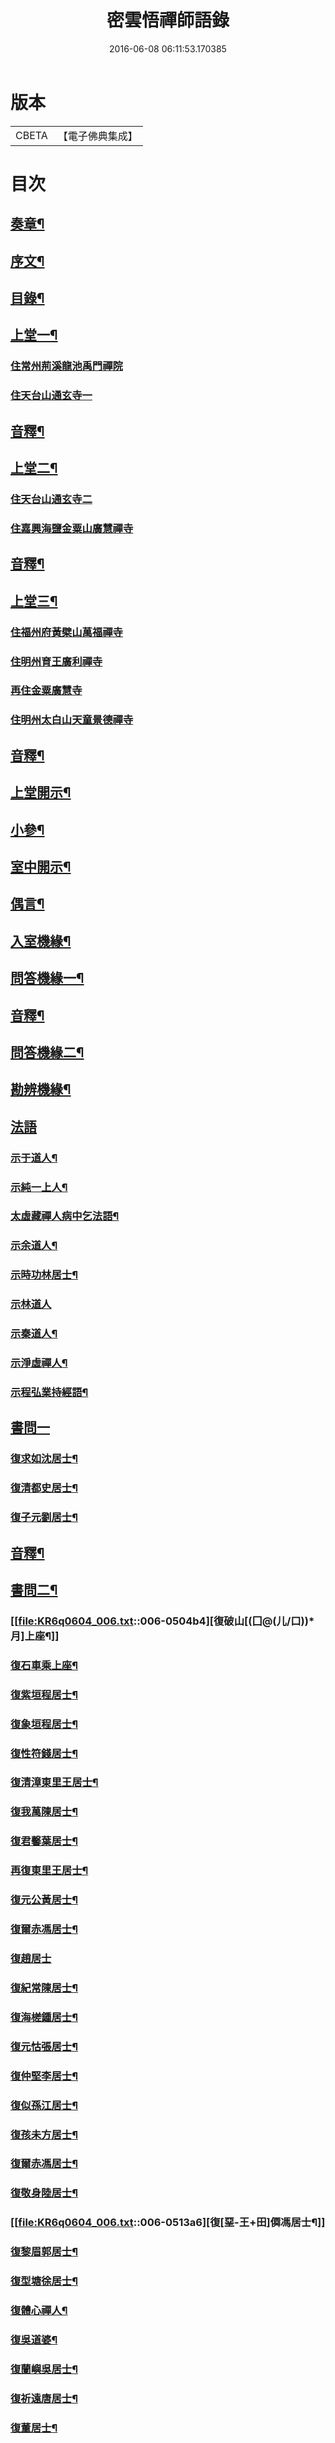 #+TITLE: 密雲悟禪師語錄 
#+DATE: 2016-06-08 06:11:53.170385

* 版本
 |     CBETA|【電子佛典集成】|

* 目次
** [[file:KR6q0604_001.txt::001-0409a1][奏章¶]]
** [[file:KR6q0604_001.txt::001-0411a2][序文¶]]
** [[file:KR6q0604_001.txt::001-0412a2][目錄¶]]
** [[file:KR6q0604_001.txt::001-0413b4][上堂一¶]]
*** [[file:KR6q0604_001.txt::001-0413b4][住常州荊溪龍池禹門禪院]]
*** [[file:KR6q0604_001.txt::001-0421b15][住天台山通玄寺一]]
** [[file:KR6q0604_001.txt::001-0426a3][音釋¶]]
** [[file:KR6q0604_002.txt::002-0426b3][上堂二¶]]
*** [[file:KR6q0604_002.txt::002-0426b3][住天台山通玄寺二]]
*** [[file:KR6q0604_002.txt::002-0428b2][住嘉興海鹽金粟山廣慧禪寺]]
** [[file:KR6q0604_002.txt::002-0445a7][音釋¶]]
** [[file:KR6q0604_003.txt::003-0445b3][上堂三¶]]
*** [[file:KR6q0604_003.txt::003-0445b3][住福州府黃檗山萬福禪寺]]
*** [[file:KR6q0604_003.txt::003-0448b3][住明州育王廣利禪寺]]
*** [[file:KR6q0604_003.txt::003-0451b3][再住金粟廣慧寺]]
*** [[file:KR6q0604_003.txt::003-0453a13][住明州太白山天童景德禪寺]]
** [[file:KR6q0604_003.txt::003-0467a2][音釋¶]]
** [[file:KR6q0604_004.txt::004-0467b3][上堂開示¶]]
** [[file:KR6q0604_004.txt::004-0471b14][小參¶]]
** [[file:KR6q0604_004.txt::004-0477a13][室中開示¶]]
** [[file:KR6q0604_004.txt::004-0478a13][偶言¶]]
** [[file:KR6q0604_004.txt::004-0478b15][入室機緣¶]]
** [[file:KR6q0604_004.txt::004-0479a13][問答機緣一¶]]
** [[file:KR6q0604_004.txt::004-0485b12][音釋¶]]
** [[file:KR6q0604_005.txt::005-0486a3][問答機緣二¶]]
** [[file:KR6q0604_005.txt::005-0492a5][勘辨機緣¶]]
** [[file:KR6q0604_005.txt::005-0495b15][法語]]
*** [[file:KR6q0604_005.txt::005-0496a2][示于道人¶]]
*** [[file:KR6q0604_005.txt::005-0497a5][示純一上人¶]]
*** [[file:KR6q0604_005.txt::005-0497b4][太虛藏禪人病中乞法語¶]]
*** [[file:KR6q0604_005.txt::005-0498a5][示余道人¶]]
*** [[file:KR6q0604_005.txt::005-0498b3][示時功林居士¶]]
*** [[file:KR6q0604_005.txt::005-0498b15][示林道人]]
*** [[file:KR6q0604_005.txt::005-0499a12][示秦道人¶]]
*** [[file:KR6q0604_005.txt::005-0499b3][示淨虛禪人¶]]
*** [[file:KR6q0604_005.txt::005-0500a8][示程弘業持經語¶]]
** [[file:KR6q0604_005.txt::005-0500a15][書問一]]
*** [[file:KR6q0604_005.txt::005-0500b2][復求如沈居士¶]]
*** [[file:KR6q0604_005.txt::005-0501a14][復清都史居士¶]]
*** [[file:KR6q0604_005.txt::005-0501b13][復子元劉居士¶]]
** [[file:KR6q0604_005.txt::005-0504a12][音釋¶]]
** [[file:KR6q0604_006.txt::006-0504b3][書問二¶]]
*** [[file:KR6q0604_006.txt::006-0504b4][復破山[(囗@(儿/口))*月]上座¶]]
*** [[file:KR6q0604_006.txt::006-0504b7][復石車乘上座¶]]
*** [[file:KR6q0604_006.txt::006-0504b11][復紫垣程居士¶]]
*** [[file:KR6q0604_006.txt::006-0505a5][復象垣程居士¶]]
*** [[file:KR6q0604_006.txt::006-0505a12][復性符錢居士¶]]
*** [[file:KR6q0604_006.txt::006-0505b5][復清漳東里王居士¶]]
*** [[file:KR6q0604_006.txt::006-0506a6][復我萬陳居士¶]]
*** [[file:KR6q0604_006.txt::006-0506a12][復君馨葉居士¶]]
*** [[file:KR6q0604_006.txt::006-0506b7][再復東里王居士¶]]
*** [[file:KR6q0604_006.txt::006-0507a7][復元公黃居士¶]]
*** [[file:KR6q0604_006.txt::006-0508a8][復爾赤馮居士¶]]
*** [[file:KR6q0604_006.txt::006-0508b15][復趙居士]]
*** [[file:KR6q0604_006.txt::006-0509a7][復紀常陳居士¶]]
*** [[file:KR6q0604_006.txt::006-0509b14][復海槎鍾居士¶]]
*** [[file:KR6q0604_006.txt::006-0510a4][復元怙張居士¶]]
*** [[file:KR6q0604_006.txt::006-0510b13][復仲堅李居士¶]]
*** [[file:KR6q0604_006.txt::006-0511a6][復似孫江居士¶]]
*** [[file:KR6q0604_006.txt::006-0511a14][復孩未方居士¶]]
*** [[file:KR6q0604_006.txt::006-0511b8][復爾赤馮居士¶]]
*** [[file:KR6q0604_006.txt::006-0512b8][復敬身陸居士¶]]
*** [[file:KR6q0604_006.txt::006-0513a6][復[堊-王+田]僲馮居士¶]]
*** [[file:KR6q0604_006.txt::006-0513a14][復黎眉郭居士¶]]
*** [[file:KR6q0604_006.txt::006-0513b5][復型塘徐居士¶]]
*** [[file:KR6q0604_006.txt::006-0513b11][復體心禪人¶]]
*** [[file:KR6q0604_006.txt::006-0514a4][復吳道婆¶]]
*** [[file:KR6q0604_006.txt::006-0514b6][復蘭嶼吳居士¶]]
*** [[file:KR6q0604_006.txt::006-0514b13][復祈遠唐居士¶]]
*** [[file:KR6q0604_006.txt::006-0515a8][復董居士¶]]
*** [[file:KR6q0604_006.txt::006-0515b3][復清伯黃居士¶]]
** [[file:KR6q0604_006.txt::006-0515b12][舉古¶]]
** [[file:KR6q0604_006.txt::006-0520a8][拈古一¶]]
** [[file:KR6q0604_006.txt::006-0521b13][音釋¶]]
** [[file:KR6q0604_007.txt::007-0522a3][拈古二¶]]
** [[file:KR6q0604_007.txt::007-0523a14][徵古¶]]
** [[file:KR6q0604_007.txt::007-0526b9][別古¶]]
** [[file:KR6q0604_007.txt::007-0529a9][代古¶]]
** [[file:KR6q0604_007.txt::007-0533a15][頌古一]]
** [[file:KR6q0604_007.txt::007-0540b3][音釋¶]]
** [[file:KR6q0604_008.txt::008-0541a3][頌古二¶]]
** [[file:KR6q0604_008.txt::008-0546b9][答頌¶]]
** [[file:KR6q0604_008.txt::008-0548b5][佛祖贊¶]]
*** [[file:KR6q0604_008.txt::008-0548b6][接引佛¶]]
*** [[file:KR6q0604_008.txt::008-0548b10][釋迦出山相¶]]
*** [[file:KR6q0604_008.txt::008-0548b13][文殊大士¶]]
*** [[file:KR6q0604_008.txt::008-0548b15][出山大士]]
*** [[file:KR6q0604_008.txt::008-0549a5][大悲菩薩¶]]
*** [[file:KR6q0604_008.txt::008-0549a8][達磨渡江¶]]
*** [[file:KR6q0604_008.txt::008-0549a11][玉芝禪師像¶]]
*** [[file:KR6q0604_008.txt::008-0549a16][抱璞師摹禹門和尚真…¶]]
*** [[file:KR6q0604_008.txt::008-0549a19][復寫七八句¶]]
*** [[file:KR6q0604_008.txt::008-0549a23][雲門湛和尚¶]]
** [[file:KR6q0604_008.txt::008-0549a26][自贊¶]]
*** [[file:KR6q0604_008.txt::008-0549a27][破山明請¶]]
*** [[file:KR6q0604_008.txt::008-0550a3][又(費隱容請)¶]]
*** [[file:KR6q0604_008.txt::008-0550a7][又(朝宗忍請)¶]]
*** [[file:KR6q0604_008.txt::008-0550a11][又(萬如徵請)¶]]
*** [[file:KR6q0604_008.txt::008-0550a15][又(木陳忞請)¶]]
*** [[file:KR6q0604_008.txt::008-0550b4][又(牧雲門請)¶]]
*** [[file:KR6q0604_008.txt::008-0550b8][又(林野奇請)¶]]
*** [[file:KR6q0604_008.txt::008-0550b11][又(禹門大眾請)¶]]
*** [[file:KR6q0604_008.txt::008-0550b14][又(金如玉居士請)¶]]
*** [[file:KR6q0604_008.txt::008-0551a3][又(一生禪人請)¶]]
*** [[file:KR6q0604_008.txt::008-0551a6][又(淳甫程居士請)¶]]
*** [[file:KR6q0604_008.txt::008-0551a8][又(敬橋張居士請)¶]]
*** [[file:KR6q0604_008.txt::008-0551a11][又(冶堂孫居士請)¶]]
*** [[file:KR6q0604_008.txt::008-0551a15][又(定甫萬居士請)]]
*** [[file:KR6q0604_008.txt::008-0551b5][又¶]]
*** [[file:KR6q0604_008.txt::008-0551b8][自題行樂¶]]
** [[file:KR6q0604_008.txt::008-0551b11][偈¶]]
*** [[file:KR6q0604_008.txt::008-0551b12][示明極禪人極號元闇¶]]
*** [[file:KR6q0604_008.txt::008-0551b15][龍池和尚送天隱禪師掩關偈云…¶]]
*** [[file:KR6q0604_008.txt::008-0551b18][水西門菴示息機上人¶]]
*** [[file:KR6q0604_008.txt::008-0551b21][天隱和尚病中以二偈求正師因復之¶]]
*** [[file:KR6q0604_008.txt::008-0551b24][示聞圜居士¶]]
*** [[file:KR6q0604_008.txt::008-0551b27][登會稽海口大峰山頂兼似墨池王居士¶]]
*** [[file:KR6q0604_008.txt::008-0552b2][別石簣陶太史¶]]
*** [[file:KR6q0604_008.txt::008-0552b5][示出塵上人¶]]
*** [[file:KR6q0604_008.txt::008-0552b8][次盡我居士韻¶]]
*** [[file:KR6q0604_008.txt::008-0552b11][靜中偶成¶]]
*** [[file:KR6q0604_008.txt::008-0552b15][次同叅慧轂輪韻¶]]
*** [[file:KR6q0604_008.txt::008-0553a4][同史省菴登山頂為示¶]]
*** [[file:KR6q0604_008.txt::008-0553a7][過戒珠菴¶]]
*** [[file:KR6q0604_008.txt::008-0553a11][贈雲堂師¶]]
*** [[file:KR6q0604_008.txt::008-0553a14][山中四威儀¶]]
*** [[file:KR6q0604_008.txt::008-0553b4][山居¶]]
*** [[file:KR6q0604_008.txt::008-0553b9][擬寒山三首¶]]
*** [[file:KR6q0604_008.txt::008-0554a4][杖意¶]]
*** [[file:KR6q0604_008.txt::008-0554a7][偶成¶]]
*** [[file:KR6q0604_008.txt::008-0554a10][示醫者¶]]
*** [[file:KR6q0604_008.txt::008-0554a13][叅禪偈九首¶]]
*** [[file:KR6q0604_008.txt::008-0555a2][遊廬山東林寺次壁問韻¶]]
*** [[file:KR6q0604_008.txt::008-0555a5][霞標管居士述無用書謂…¶]]
*** [[file:KR6q0604_008.txt::008-0555b3][黃檗山觀葉相國壁間詩以偈次韻¶]]
*** [[file:KR6q0604_008.txt::008-0555b15][示定觀禪人]]
*** [[file:KR6q0604_008.txt::008-0556a4][示時默上人¶]]
*** [[file:KR6q0604_008.txt::008-0556a7][誕生禪人乞䇿進語¶]]
*** [[file:KR6q0604_008.txt::008-0556a10][示雪浦琮禪人¶]]
*** [[file:KR6q0604_008.txt::008-0556a12][送修密禪人省親¶]]
*** [[file:KR6q0604_008.txt::008-0556a15][示咸濟禪人¶]]
*** [[file:KR6q0604_008.txt::008-0556b3][紙炮¶]]
*** [[file:KR6q0604_008.txt::008-0556b6][復方侍御震孺¶]]
*** [[file:KR6q0604_008.txt::008-0556b9][示聚我居士¶]]
*** [[file:KR6q0604_008.txt::008-0556b12][示徹源禪人¶]]
*** [[file:KR6q0604_008.txt::008-0556b15][傳法偈¶]]
*** [[file:KR6q0604_008.txt::008-0557a3][示靈根荷講主¶]]
*** [[file:KR6q0604_008.txt::008-0557a6][無心用禪人乞偈¶]]
*** [[file:KR6q0604_008.txt::008-0557a9][師夢中得染深青牯牛之句乃自聯云¶]]
*** [[file:KR6q0604_008.txt::008-0557a12][化緣偈¶]]
*** [[file:KR6q0604_008.txt::008-0557a15][明道崔居士乞偈薦親¶]]
*** [[file:KR6q0604_008.txt::008-0557b3][居士五旬乞偈¶]]
*** [[file:KR6q0604_008.txt::008-0557b6][荅朱居士¶]]
*** [[file:KR6q0604_008.txt::008-0557b9][示沈大司寇演¶]]
*** [[file:KR6q0604_008.txt::008-0557b12][覺圓敏禪人病中乞偈¶]]
*** [[file:KR6q0604_008.txt::008-0557b15][示張大司憲瑋¶]]
*** [[file:KR6q0604_008.txt::008-0558a3][示李孝廉魯¶]]
*** [[file:KR6q0604_008.txt::008-0558a6][居士乞偈薦親¶]]
*** [[file:KR6q0604_008.txt::008-0558a9][題冶堂孫居士像¶]]
*** [[file:KR6q0604_008.txt::008-0558a14][題聖緣唐居士像¶]]
** [[file:KR6q0604_008.txt::008-0558b2][佛事¶]]
** [[file:KR6q0604_008.txt::008-0559b7][雜著¶]]
*** [[file:KR6q0604_008.txt::008-0559b8][五家語錄序¶]]
*** [[file:KR6q0604_008.txt::008-0560a4][教外別傳序¶]]
*** [[file:KR6q0604_008.txt::008-0561a7][日睿程君乞題小象¶]]
** [[file:KR6q0604_008.txt::008-0561b7][音釋¶]]
** [[file:KR6q0604_009.txt::009-0562a2][行狀]]
** [[file:KR6q0604_009.txt::009-0569a2][年譜一¶]]
*** [[file:KR6q0604_009.txt::009-0569a4][世宗[[date:世宗皇帝嘉靖四十五年丙寅][世宗皇帝嘉靖四十五年丙寅]]¶]]
*** [[file:KR6q0604_009.txt::009-0569b11][穆宗[[date:穆宗皇帝隆慶元年丁卯][穆宗皇帝隆慶元年丁卯]]¶]]
*** [[file:KR6q0604_009.txt::009-0570a11][神宗[[date:神宗皇帝萬曆元年癸酉][神宗皇帝萬曆元年癸酉]]¶]]
*** [[file:KR6q0604_009.txt::009-0588a12][光宗[[date:四十八年庚申即¶]]
*** [[file:KR6q0604_009.txt::009-0588b5][熹宗[[date:熹宗皇帝天啟元年辛酉][熹宗皇帝天啟元年辛酉]]¶]]
** [[file:KR6q0604_009.txt::009-0593a7][音釋¶]]
** [[file:KR6q0604_010.txt::010-0593b2][年譜二]]
*** [[file:KR6q0604_010.txt::010-0593b3][毅宗[[date:毅宗烈皇帝崇禎元年戊辰][毅宗烈皇帝崇禎元年戊辰]]¶]]

* 卷
[[file:KR6q0604_001.txt][密雲悟禪師語錄 1]]
[[file:KR6q0604_002.txt][密雲悟禪師語錄 2]]
[[file:KR6q0604_003.txt][密雲悟禪師語錄 3]]
[[file:KR6q0604_004.txt][密雲悟禪師語錄 4]]
[[file:KR6q0604_005.txt][密雲悟禪師語錄 5]]
[[file:KR6q0604_006.txt][密雲悟禪師語錄 6]]
[[file:KR6q0604_007.txt][密雲悟禪師語錄 7]]
[[file:KR6q0604_008.txt][密雲悟禪師語錄 8]]
[[file:KR6q0604_009.txt][密雲悟禪師語錄 9]]
[[file:KR6q0604_010.txt][密雲悟禪師語錄 10]]

